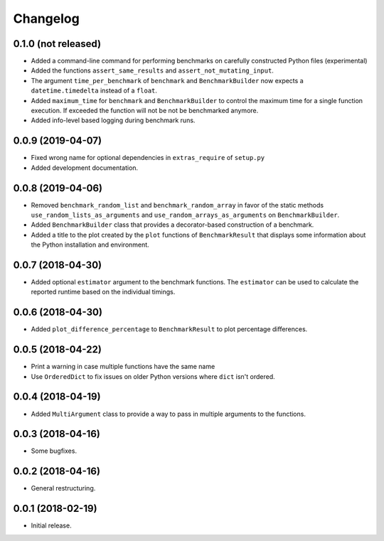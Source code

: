Changelog
=========

0.1.0 (not released)
--------------------

- Added a command-line command for performing benchmarks on carefully constructed
  Python files (experimental)

- Added the functions ``assert_same_results`` and ``assert_not_mutating_input``.

- The argument ``time_per_benchmark`` of ``benchmark`` and ``BenchmarkBuilder`` now expects
  a ``datetime.timedelta`` instead of a ``float``.

- Added ``maximum_time`` for ``benchmark`` and ``BenchmarkBuilder`` to control the maximum
  time for a single function execution. If exceeded the function will not be not be benchmarked
  anymore.

- Added info-level based logging during benchmark runs.

0.0.9 (2019-04-07)
------------------

- Fixed wrong name for optional dependencies in ``extras_require`` of ``setup.py``

- Added development documentation.

0.0.8 (2019-04-06)
------------------

- Removed ``benchmark_random_list`` and ``benchmark_random_array`` in
  favor of the static methods ``use_random_lists_as_arguments`` and
  ``use_random_arrays_as_arguments`` on ``BenchmarkBuilder``.

- Added ``BenchmarkBuilder`` class that provides a decorator-based
  construction of a benchmark.

- Added a title to the plot created by the ``plot`` functions of
  ``BenchmarkResult`` that displays some information about the
  Python installation and environment.

0.0.7 (2018-04-30)
------------------

- Added optional ``estimator`` argument to the benchmark functions. The
  ``estimator`` can be used to calculate the reported runtime based on
  the individual timings.

0.0.6 (2018-04-30)
------------------

- Added ``plot_difference_percentage`` to ``BenchmarkResult`` to plot
  percentage differences.

0.0.5 (2018-04-22)
------------------

- Print a warning in case multiple functions have the same name

- Use ``OrderedDict`` to fix issues on older Python versions where ``dict``
  isn't ordered.

0.0.4 (2018-04-19)
------------------

- Added ``MultiArgument`` class to provide a way to pass in multiple
  arguments to the functions.

0.0.3 (2018-04-16)
------------------

- Some bugfixes.

0.0.2 (2018-04-16)
------------------

- General restructuring.

0.0.1 (2018-02-19)
------------------

- Initial release.
